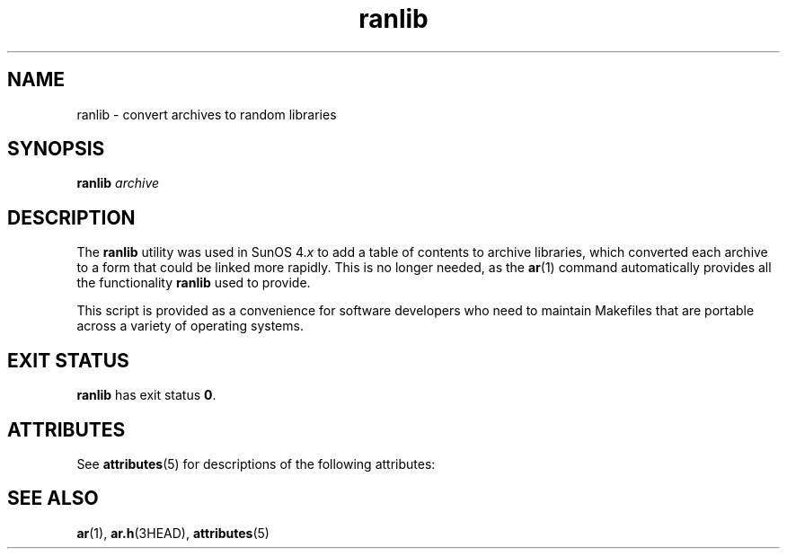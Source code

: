 '\" te
.\" Copyright (c) 2007, Sun Microsystems, Inc.  All Rights Reserved
.\" Copyright 1989 AT&T
.\" CDDL HEADER START
.\"
.\" The contents of this file are subject to the terms of the
.\" Common Development and Distribution License (the "License").
.\" You may not use this file except in compliance with the License.
.\"
.\" You can obtain a copy of the license at usr/src/OPENSOLARIS.LICENSE
.\" or http://www.opensolaris.org/os/licensing.
.\" See the License for the specific language governing permissions
.\" and limitations under the License.
.\"
.\" When distributing Covered Code, include this CDDL HEADER in each
.\" file and include the License file at usr/src/OPENSOLARIS.LICENSE.
.\" If applicable, add the following below this CDDL HEADER, with the
.\" fields enclosed by brackets "[]" replaced with your own identifying
.\" information: Portions Copyright [yyyy] [name of copyright owner]
.\"
.\" CDDL HEADER END
.TH ranlib 1 "28 Jun 2007" "SunOS 5.11" "User Commands"
.SH NAME
ranlib \- convert archives to random libraries
.SH SYNOPSIS
.LP
.nf
\fBranlib\fR \fIarchive\fR
.fi

.SH DESCRIPTION
.sp
.LP
The
.B ranlib
utility was used in SunOS 4.\fIx\fR to add a table of
contents to archive libraries, which converted each archive to a form that
could be linked more rapidly. This is no longer needed, as the \fBar\fR(1)
command automatically provides all the functionality
.B ranlib
used to
provide.
.sp
.LP
This script is provided as a convenience for software developers who need
to maintain Makefiles that are portable across a variety of operating
systems.
.SH EXIT STATUS
.sp
.LP
\fBranlib\fR has exit status \fB0\fR.
.SH ATTRIBUTES
.sp
.LP
See
.BR attributes (5)
for descriptions of the following attributes:
.sp

.sp
.TS
tab() box;
cw(2.75i) |cw(2.75i)
lw(2.75i) |lw(2.75i)
.
ATTRIBUTE TYPEATTRIBUTE VALUE
_
AvailabilitySUNWbtool
.TE

.SH SEE ALSO
.sp
.LP
.BR ar (1),
.BR ar.h (3HEAD),
.BR attributes (5)
